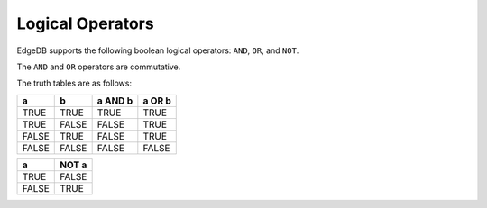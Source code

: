 .. _ref_eql_funcop_logical:

=================
Logical Operators
=================

EdgeDB supports the following boolean logical operators:
``AND``, ``OR``, and ``NOT``.

.. eql:operator:: OR: A OR B

    :optype A: bool
    :optype B: bool
    :resulttype: bool

    Logical disjunction.


.. eql:operator:: AND: A AND B

    :optype A: bool
    :optype B: bool
    :resulttype: bool

    Logical conjunction.


.. eql:operator:: NOT: NOT A

    :optype A: bool
    :resulttype: bool

    Logical negation.


The ``AND`` and ``OR`` operators are commutative.

The truth tables are as follows:

+-------+-------+-----------+----------+
|   a   |   b   |  a AND b  |  a OR b  |
+=======+=======+===========+==========+
| TRUE  | TRUE  |   TRUE    |   TRUE   |
+-------+-------+-----------+----------+
| TRUE  | FALSE |   FALSE   |   TRUE   |
+-------+-------+-----------+----------+
| FALSE | TRUE  |   FALSE   |   TRUE   |
+-------+-------+-----------+----------+
| FALSE | FALSE |   FALSE   |   FALSE  |
+-------+-------+-----------+----------+

+-------+---------+
|   a   |  NOT a  |
+=======+=========+
| TRUE  |  FALSE  |
+-------+---------+
| FALSE |  TRUE   |
+-------+---------+
